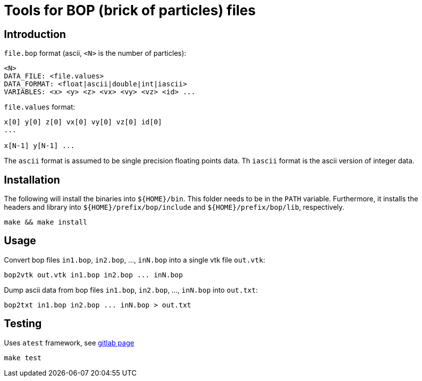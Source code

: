 = Tools for BOP (brick of particles) files

== Introduction

`file.bop` format (ascii, `<N>` is the number of particles):

----
<N>
DATA_FILE: <file.values>
DATA_FORMAT: <float|ascii|double|int|iascii>
VARIABLES: <x> <y> <z> <vx> <vy> <vz> <id> ...
----

`file.values` format:

----
x[0] y[0] z[0] vx[0] vy[0] vz[0] id[0]
...

x[N-1] y[N-1] ...
----

The `ascii` format is assumed to be single precision floating points data.  
Th `iascii` format is the ascii version of integer data.

== Installation

The following will install the binaries into `${HOME}/bin`. This folder needs to be in the `PATH` variable.
Furthermore, it installs the headers and library into `${HOME}/prefix/bop/include` and `${HOME}/prefix/bop/lib`, respectively.

[source,sh]
----
make && make install
----

== Usage

Convert bop files `in1.bop`, `in2.bop`, ..., `inN.bop` into a single vtk file `out.vtk`:

[source,sh]
----
bop2vtk out.vtk in1.bop in2.bop ... inN.bop
----

Dump ascii data from bop files `in1.bop`, `in2.bop`, ..., `inN.bop` into `out.txt`:

[source,sh]
----
bop2txt in1.bop in2.bop ... inN.bop > out.txt
----

== Testing

Uses `atest` framework, see link:https://gitlab.ethz.ch/mavt-cse/atest[gitlab page]

[source,sh]
----
make test
----
